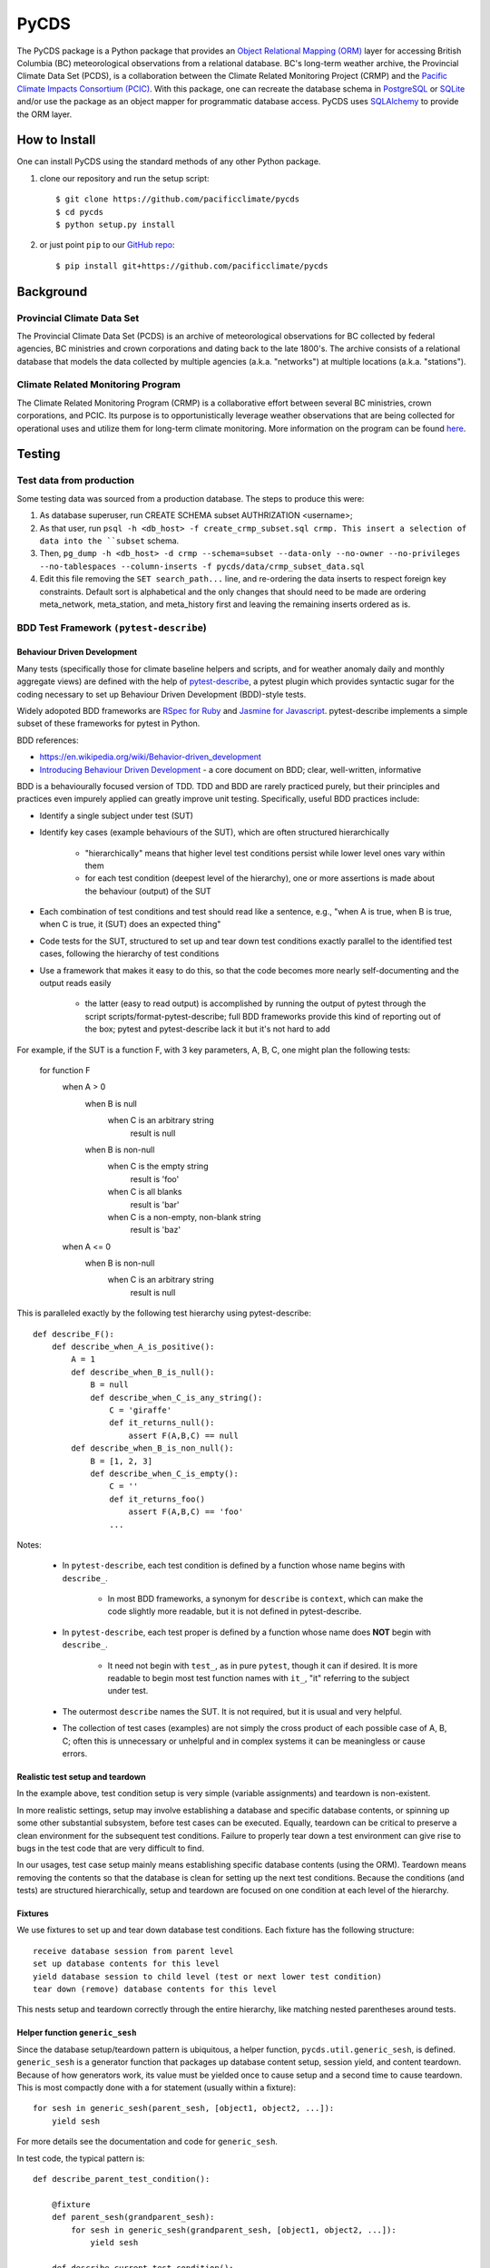 =====
PyCDS
=====

The PyCDS package is a Python package that provides an `Object Relational Mapping (ORM) <http://en.wikipedia.org/wiki/Object-relational_mapping>`_
layer for accessing British Columbia (BC) meteorological observations from a relational database.
BC's long-term weather archive, the Provincial Climate Data Set (PCDS), is a collaboration between the
Climate Related Monitoring Project (CRMP) and the `Pacific Climate Impacts Consortium (PCIC) <http://www.pacificclimate.org/>`_.
With this package, one can recreate the database schema in `PostgreSQL <http://www.postgresql.org>`_ or `SQLite <http://www.sqlite.org>`_
and/or use the package as an object mapper for programmatic database access.
PyCDS uses `SQLAlchemy <http://www.sqlalchemy.org>`_ to provide the ORM layer.

--------------
How to Install
--------------

One can install PyCDS using the standard methods of any other Python package.

1. clone our repository and run the setup script::

    $ git clone https://github.com/pacificclimate/pycds
    $ cd pycds
    $ python setup.py install

2. or just point ``pip`` to our `GitHub repo <https://github.com/pacificclimate/pycds>`_::

    $ pip install git+https://github.com/pacificclimate/pycds

----------
Background
----------

Provincial Climate Data Set
^^^^^^^^^^^^^^^^^^^^^^^^^^^

The Provincial Climate Data Set (PCDS) is an archive of meteorological observations for BC collected by federal agencies,
BC ministries and crown corporations and dating back to the late 1800's. The archive consists of a relational database
that models the data collected by multiple agencies (a.k.a. "networks") at multiple locations (a.k.a. "stations").

Climate Related Monitoring Program
^^^^^^^^^^^^^^^^^^^^^^^^^^^^^^^^^^

The Climate Related Monitoring Program (CRMP) is a collaborative effort between several BC ministries, crown corporations, and PCIC.
Its purpose is to opportunistically leverage weather observations that are being collected for operational uses and
utilize them for long-term climate monitoring. More information on the program can be found
`here <http://www.env.gov.bc.ca/epd/wamr/crmp.htm>`_.

------------
Testing
------------

Test data from production
^^^^^^^^^^^^^^^^^^^^^^^^^

Some testing data was sourced from a production database. The steps to produce this were:

1. As database superuser, run CREATE SCHEMA subset AUTHRIZATION <username>;
2. As that user, run ``psql -h <db_host> -f create_crmp_subset.sql crmp. This insert a selection of data into the ``subset`` schema.
3. Then, ``pg_dump -h <db_host> -d crmp --schema=subset --data-only --no-owner --no-privileges --no-tablespaces --column-inserts -f pycds/data/crmp_subset_data.sql``
4. Edit this file removing the ``SET search_path...`` line, and re-ordering the data inserts to respect foreign key constraints. Default sort is alphabetical and the only changes that should need to be made are ordering meta_network, meta_station, and meta_history first and leaving the remaining inserts ordered as is.

BDD Test Framework ``(pytest-describe``)
^^^^^^^^^^^^^^^^^^^^^^^^^^^^^^^^^^^^^^^^

Behaviour Driven Development
~~~~~~~~~~~~~~~~~~~~~~~~~~~~

Many tests (specifically those for climate baseline helpers and scripts, and for weather anomaly daily and monthly
aggregate views)
are defined with the help of `pytest-describe <https://github.com/ropez/pytest-describe>`_, a pytest plugin
which provides syntactic sugar for the coding necessary to set up Behaviour Driven Development (BDD)-style tests.

Widely adopoted BDD frameworks are `RSpec for Ruby <http://rspec.info/>`_ and `Jasmine for Javascript
<https://jasmine.github.io/>`_. pytest-describe implements a simple subset of these frameworks for pytest in Python.

BDD references:

* https://en.wikipedia.org/wiki/Behavior-driven_development
* `Introducing Behaviour Driven Development <https://dannorth.net/introducing-bdd/>`_ - a core document on BDD; clear, well-written, informative

BDD is a behaviourally focused version of TDD. TDD and BDD are rarely practiced purely, but their principles and
practices even impurely applied can greatly improve unit testing. Specifically, useful BDD practices include:

- Identify a single subject under test (SUT)

- Identify key cases (example behaviours of the SUT), which are often structured hierarchically

    - "hierarchically" means that higher level test conditions persist while lower level ones vary within them

    - for each test condition (deepest level of the hierarchy), one or more assertions is made about the
      behaviour (output) of the SUT

- Each combination of test conditions and test should read like a sentence, e.g.,
  "when A is true, when B is true, when C is true, it (SUT) does an expected thing"

- Code tests for the SUT, structured to set up and tear down test conditions exactly parallel to the identified
  test cases, following the hierarchy of test conditions

- Use a framework that makes it easy to do this, so that the code becomes more nearly self-documenting and the
  output reads easily

    - the latter (easy to read output) is accomplished by running the output of pytest through the script
      scripts/format-pytest-describe; full BDD frameworks provide this kind of reporting out of the box;
      pytest and pytest-describe lack it but it's not hard to add

For example, if the SUT is a function F, with 3 key parameters, A, B, C, one might plan the following tests:

    for function F
        when A > 0
            when B is null
                when C is an arbitrary string
                    result is null
            when B is non-null
                when C is the empty string
                    result is 'foo'
                when C is all blanks
                    result is 'bar'
                when C is a non-empty, non-blank string
                    result is 'baz'
        when A <= 0
            when B is non-null
                when C is an arbitrary string
                    result is null

This is paralleled exactly by the following test hierarchy using pytest-describe::

    def describe_F():
        def describe_when_A_is_positive():
            A = 1
            def describe_when_B_is_null():
                B = null
                def describe_when_C_is_any_string():
                    C = 'giraffe'
                    def it_returns_null():
                        assert F(A,B,C) == null
            def describe_when_B_is_non_null():
                B = [1, 2, 3]
                def describe_when_C_is_empty():
                    C = ''
                    def it_returns_foo()
                        assert F(A,B,C) == 'foo'
                    ...

Notes:

    - In ``pytest-describe``, each test condition is defined by a function whose name begins with ``describe_``.

        - In most BDD frameworks, a synonym for ``describe`` is ``context``, which can make the code slightly more
          readable, but it is not defined in pytest-describe.

    - In ``pytest-describe``, each test proper is defined by a function whose name does **NOT** begin with ``describe_``.

        - It need not begin with ``test_``, as in pure ``pytest``, though it can if desired. It is more readable to begin
          most test function names with ``it_``, "it" referring to the subject under test.

    - The outermost ``describe`` names the SUT. It is not required, but it is usual and very helpful.

    - The collection of test cases (examples) are not simply the cross product of each possible case of A, B, C;
      often this is unnecessary or unhelpful and in complex systems it can be meaningless or cause errors.

Realistic test setup and teardown
~~~~~~~~~~~~~~~~~~~~~~~~~~~~~~~~~

In the example above, test condition setup is very simple (variable assignments) and teardown is non-existent.

In more
realistic settings, setup may involve establishing a database and specific database contents, or spinning up some
other substantial subsystem, before test cases can be executed. Equally, teardown can be critical to preserve a
clean environment for the subsequent test conditions. Failure to properly tear down a test environment can give rise
to bugs in the test code that are very difficult to find.

In our usages, test case setup mainly means establishing
specific database contents (using the ORM). Teardown means removing the contents so that the database
is clean for setting up the next test conditions. Because the conditions (and tests) are structured hierarchically,
setup and teardown are focused on one condition at each level of the hierarchy.

Fixtures
~~~~~~~~

We use fixtures to set up and tear down database test conditions. Each fixture has the following structure::

    receive database session from parent level
    set up database contents for this level
    yield database session to child level (test or next lower test condition)
    tear down (remove) database contents for this level

This nests setup and teardown correctly through the entire hierarchy, like matching nested
parentheses around tests.

Helper function ``generic_sesh``
~~~~~~~~~~~~~~~~~~~~~~~~~~~~~~~~

Since the database setup/teardown pattern is ubiquitous, a helper function, ``pycds.util.generic_sesh``, is defined.
``generic_sesh`` is a generator function that packages up database content setup, session yield, and content teardown.
Because of how generators work, its value must be yielded once to cause setup and a second time to cause teardown.
This is most compactly done with a for statement (usually within a fixture)::

    for sesh in generic_sesh(parent_sesh, [object1, object2, ...]):
        yield sesh

For more details see the documentation and code for ``generic_sesh``.

In test code, the typical pattern is::

    def describe_parent_test_condition():

        @fixture
        def parent_sesh(grandparent_sesh):
            for sesh in generic_sesh(grandparent_sesh, [object1, object2, ...]):
                yield sesh

        def describe_current_test_condition():

            @fixture
            def current_sesh(parent_sesh):
                for sesh in generic_sesh(parent_sesh, [object1, object2, ...]):
                    yield sesh


            def describe_child_test_condition():
                ...

At each level, the fixture (should) exactly reflect the test condition described by the function name.

All fixtures are available according to the usual lexical scoping for functions. (This is part of what makes
``pytest-describe`` useful.)

Pytest output formatter
^^^^^^^^^^^^^^^^^^^^^^^

The output of ``pytest`` can be hard to read, particularly if there are many nested levels of test classes (in plain ``pytest``) or
of test contexts (as ``pytest-describe`` encourages us to set up). In plain ``pytest`` output, each test is listed with its full qualification, which
makes for long lines and much repetition. It would be better if the tests were presented on shorter lines with the
repetition factored out in a hierarchical (multi-level list) view.

Hence ``scripts/format-pytest-describe.py``.
It processes the output of ``pytest`` into a more readable format. Simply pipe the output of ``pytest -v`` into it.

For quicker review, each listed test is prefixed with a character that indicates the test result:

    * ``-`` : Passed
    * ``X`` : Failed
    * ``E`` : Error
    * ``o`` : Skipped

Example
~~~~~~~~

Below is the result of running

::

    $ py.test -v --tb=short tests | python scripts/format-pytest-describe.py``

on a recent version of the repo::

    ============================= test session starts ==============================
    platform linux2 -- Python 2.7.12, pytest-3.0.5, py-1.4.32, pluggy-0.4.0 -- /home/rglover/code/pycds/py2.7/bin/python2.7
    cachedir: .cache
    rootdir: /home/rglover/code/pycds, inifile:
    plugins: describe-0.11.0
    collecting ... collected 87 items


    ==================== 86 passed, 1 skipped in 64.48 seconds =====================
    TESTS:
       tests/test climate baseline helpers.py
          get_or_create_pcic_climate_variables_network
             - test creates the expected new network record (PASSED)
             - test creates no more than one of them (PASSED)
          create_pcic_climate_baseline_variables
             - test returns the expected variables (PASSED)
             - test causes network to be created (PASSED)
             - test creates temperaturise variables[Tx Climatology-maximum-Max.] (PASSED)
             - test creates temperature variables[Tn Climatology-minimum-Min.] (PASSED)
             - test creates precip variable (PASSED)
             - test creates no more than one of each (PASSED)
          load_pcic_climate_baseline_values
             with station and history records
                with an invalid climate variable name
                   - test throws an exception (PASSED)
                with a valid climate variable name
                   with an invalid network name
                      - test throws an exception (PASSED)
                   with a valid network name
                      with a fake source
                         - test loads the values into the database (PASSED)
       tests/test contacts.py
          - test have contacts (PASSED)
          - test contacts relation (PASSED)
       tests/test daily temperature extrema.py
          with 2 networks
             with 1 station per network
                with 1 history hourly per station
                   with 1 variable per network
                      with observations for each station variable
                         - it returns one row per unique combo hx var day[DailyMaxTemperature] (PASSED)
                         - it returns one row per unique combo hx var day[DailyMinTemperature] (PASSED)
          with 1 network
             with 1 station
                with 12 hourly history
                   with Tmax and Tmin variables
                      with observations for both variables
                         - it returns the expected days and temperature extrema[DailyMaxTemperature-expected0] (PASSED)
                         - it returns the expected days and temperature extrema[DailyMinTemperature-expected1] (PASSED)
                with 1 history daily
                   with 1 variable
                      with many observations on different days
                         - it returns the expected number of rows[DailyMaxTemperature] (PASSED)
                         - it returns the expected number of rows[DailyMinTemperature] (PASSED)
                         - it returns the expected days[DailyMaxTemperature] (PASSED)
                         - it returns the expected days[DailyMinTemperature] (PASSED)
                         - it returns the expected coverage[DailyMaxTemperature] (PASSED)
                         - it returns the expected coverage[DailyMinTemperature] (PASSED)
                with 1 history hourly
                   with 1 variable
                      with many observations on two different days
                         - it returns two rows[DailyMaxTemperature] (PASSED)
                         - it returns two rows[DailyMinTemperature] (PASSED)
                         - it returns the expected station variables[DailyMaxTemperature] (PASSED)
                         - it returns the expected station variables[DailyMinTemperature] (PASSED)
                         - it returns the expected days[DailyMaxTemperature] (PASSED)
                         - it returns the expected days[DailyMinTemperature] (PASSED)
                         - it returns the expected extreme values[DailyMaxTemperature-statistics0] (PASSED)
                         - it returns the expected extreme values[DailyMinTemperature-statistics1] (PASSED)
                         - it returns the expected data coverages[DailyMaxTemperature] (PASSED)
                         - it returns the expected data coverages[DailyMinTemperature] (PASSED)
                      with many observations in one day bis
                         with pcic flags
                            with pcic flag associations
                               - setup is correct (PASSED)
                               - it excludes all and only discarded observations[DailyMaxTemperature] (PASSED)
                               - it excludes all and only discarded observations[DailyMinTemperature] (PASSED)
                         with native flags
                            with native flag associations
                               - setup is correct (PASSED)
                               - it excludes all and only discarded observations[DailyMaxTemperature] (PASSED)
                               - it excludes all and only discarded observations[DailyMinTemperature] (PASSED)
                      with many observations in one day
                         - it returns a single row[DailyMaxTemperature] (PASSED)
                         - it returns a single row[DailyMinTemperature] (PASSED)
                         - it returns the expected station variable and day[DailyMaxTemperature] (PASSED)
                         - it returns the expected station variable and day[DailyMinTemperature] (PASSED)
                         - it returns the expected extreme value[DailyMaxTemperature-3.0] (PASSED)
                         - it returns the expected extreme value[DailyMinTemperature-1.0] (PASSED)
                         - it returns the expected data coverage[DailyMaxTemperature] (PASSED)
                         - it returns the expected data coverage[DailyMinTemperature] (PASSED)
                   with many variables
                      with many observations per variable
                         - it returns exactly the expected variables[DailyMaxTemperature] (PASSED)
                         - it returns exactly the expected variables[DailyMinTemperature] (PASSED)
                with 1 history hourly 1 history daily
                   with 1 variable
                      with observations in both histories
                         - it returns one result per history[DailyMaxTemperature] (PASSED)
                         - it returns one result per history[DailyMinTemperature] (PASSED)
                         - it returns the expected coverage[DailyMaxTemperature] (PASSED)
                         - it returns the expected coverage[DailyMinTemperature] (PASSED)
          function effective_day
             - it returns the expected day of observation[max-1-hourly-2000-01-01 07:23] (PASSED)
             - it returns the expected day of observation[max-1-hourly-2000-01-01 16:18] (PASSED)
             - it returns the expected day of observation[max-12-hourly-2000-01-01 07:23] (PASSED)
             - it returns the expected day of observation[max-12-hourly-2000-01-01 16:18] (PASSED)
             - it returns the expected day of observation[min-1-hourly-2000-01-01 07:23] (PASSED)
             - it returns the expected day of observation[min-1-hourly-2000-01-01 16:18] (PASSED)
             - it returns the expected day of observation[min-12-hourly-2000-01-01 07:23] (PASSED)
             - it returns the expected day of observation[min-12-hourly-2000-01-01 16:18] (PASSED)
       tests/test db fixture.py
          - test can create postgis db (PASSED)
          - test can create postgis geometry table model (PASSED)
          - test can create postgis geometry table manual (PASSED)
       tests/test geo.py
          - test can use spatial functions sql (PASSED)
          - test can select spatial functions orm (PASSED)
          - test can select spatial properties (PASSED)
       tests/test ideas.py
          - test basic join (PASSED)
          - test reject discards (PASSED)
          - test aggregate over kind without discards (PASSED)
          - test reject discards 2 (PASSED)
          - test aggregate over kind without discards 2 (PASSED)
       tests/test materialized view helpers.py
          - test viewname (PASSED)
          - test simple view (PASSED)
          - test complex view (PASSED)
          - test counts (PASSED)
       tests/test testdb.py
          - test reflect tables into session (PASSED)
          - test can create test db (PASSED)
          - test can create crmp subset db (PASSED)
       tests/test unique constraints.py
          - test obs raw unique (PASSED)
          - test native flag unique (PASSED)
       tests/test util.py
          o test station table (SKIPPED)
       tests/test view.py
          - test crmp network geoserver (PASSED)
       tests/test view helpers.py
          - test viewname (PASSED)
          - test simple view (PASSED)
          - test complex view (PASSED)
          - test counts (PASSED)

